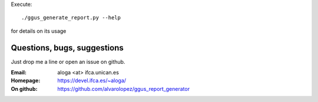 Execute::

  ./ggus_generate_report.py --help
  
for details on its usage

Questions, bugs, suggestions
============================
Just drop me a line or open an issue on github.

:Email: aloga <at> ifca.unican.es
:Homepage: https://devel.ifca.es/~aloga/
:On github: https://github.com/alvarolopez/ggus_report_generator

